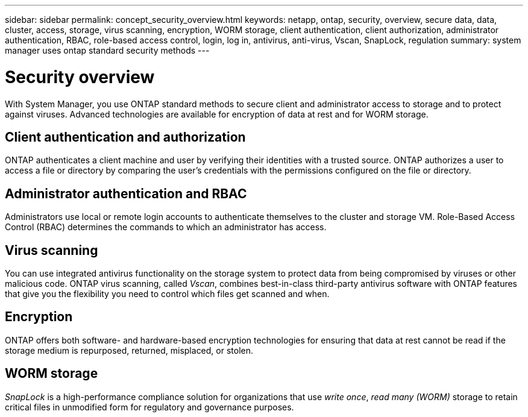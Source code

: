---
sidebar: sidebar
permalink: concept_security_overview.html
keywords: netapp, ontap, security, overview, secure data, data, cluster, access, storage, virus scanning, encryption, WORM storage, client authentication, client authorization, administrator authentication, RBAC, role-based access control, login, log in, antivirus, anti-virus, Vscan, SnapLock, regulation
summary: system manager uses ontap standard security methods
---

= Security overview
:toc: macro
:toclevels: 1
:hardbreaks:
:nofooter:
:icons: font
:linkattrs:
:imagesdir: ./media/

[.lead]
With System Manager, you use ONTAP standard methods to secure client and administrator access to storage and to protect against viruses. Advanced technologies are available for encryption of data at rest and for WORM storage.

== Client authentication and authorization

ONTAP authenticates a client machine and user by verifying their identities with a trusted source. ONTAP authorizes a user to access a file or directory by comparing the user's credentials with the permissions configured on the file or directory.

== Administrator authentication and RBAC

Administrators use local or remote login accounts to authenticate themselves to the cluster and storage VM. Role-Based Access Control (RBAC) determines the commands to which an administrator has access.

== Virus scanning

You can use integrated antivirus functionality on the storage system to protect data from being compromised by viruses or other malicious code. ONTAP virus scanning, called _Vscan_, combines best-in-class third-party antivirus software with ONTAP features that give you the flexibility you need to control which files get scanned and when.

== Encryption

ONTAP offers both software- and hardware-based encryption technologies for ensuring that data at rest cannot be read if the storage medium is repurposed, returned, misplaced, or stolen.

== WORM storage

_SnapLock_ is a high-performance compliance solution for organizations that use _write once_, _read many (WORM)_ storage to retain critical files in unmodified form for regulatory and governance purposes.
